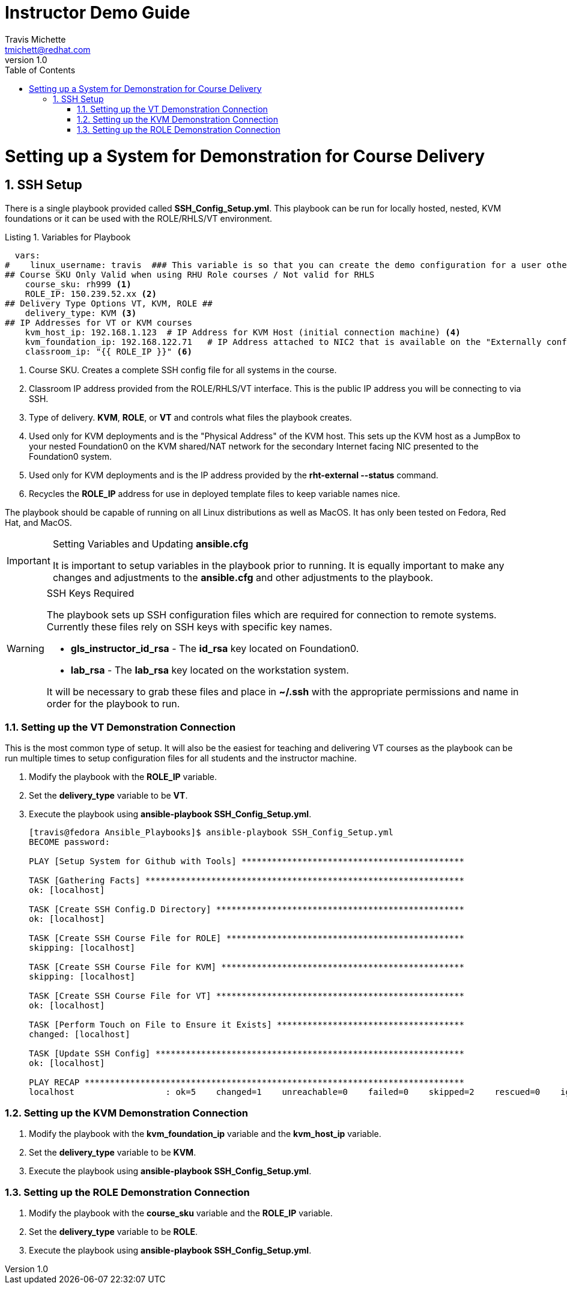= {subject}
:subject: Instructor Demo Guide
:description:  Setup Guide for Instructor Demos
Travis Michette <tmichett@redhat.com>
:doctype: book
:customer:  GLS
:listing-caption: Listing
:toc:
:toclevels: 7
:sectnums:
:sectnumlevels: 6
:numbered:
:chapter-label:
:pdf-page-size: LETTER
:icons: font
ifdef::backend-pdf[]
:title-page-background-image: image:images/Training_Cover.png[pdfwidth=8.0in,position=top left]
:pygments-style: tango
:source-highlighter: pygments
endif::[]
ifndef::env-github[:icons: font]
ifdef::env-github[]
:status:
:outfilesuffix: .adoc
:caution-caption: :fire:
:important-caption: :exclamation:
:note-caption: :paperclip:
:tip-caption: :bulb:
:warning-caption: :warning:
endif::[]
:revnumber: 1.0

= Setting up a System for Demonstration for Course Delivery

== SSH Setup

There is a single playbook provided called *SSH_Config_Setup.yml*. This playbook can be run for locally hosted, nested, KVM foundations or it can be used with the ROLE/RHLS/VT environment.

.Variables for Playbook
[source,yaml]
----
  vars:
#    linux_username: travis  ### This variable is so that you can create the demo configuration for a user other than the Ansible User
## Course SKU Only Valid when using RHU Role courses / Not valid for RHLS
    course_sku: rh999 <1>
    ROLE_IP: 150.239.52.xx <2>
## Delivery Type Options VT, KVM, ROLE ##
    delivery_type: KVM <3>
## IP Addresses for VT or KVM courses
    kvm_host_ip: 192.168.1.123  # IP Address for KVM Host (initial connection machine) <4>
    kvm_foundation_ip: 192.168.122.71   # IP Address attached to NIC2 that is available on the "Externally configured NIC for F0" <5>
    classroom_ip: "{{ ROLE_IP }}" <6>
----
<1> Course SKU. Creates a complete SSH config file for all systems in the course.
<2> Classroom IP address provided from the ROLE/RHLS/VT interface. This is the public IP address you will be connecting to via SSH.
<3> Type of delivery. *KVM*, *ROLE*, or *VT* and controls what files the playbook creates.
<4> Used only for KVM deployments and is the "Physical Address" of the KVM host. This sets up the KVM host as a JumpBox to your nested Foundation0 on the KVM shared/NAT network for the secondary Internet facing NIC presented to the Foundation0 system.
<5> Used only for KVM deployments and is the IP address provided by the *rht-external --status* command.
<6> Recycles the *ROLE_IP* address for use in deployed template files to keep variable names nice.

The playbook should be capable of running on all Linux distributions as well as MacOS. It has only been tested on Fedora, Red Hat, and MacOS.

.Setting Variables and Updating *ansible.cfg*
[IMPORTANT]
======
It is important to setup variables in the playbook prior to running. It is equally important to make any changes and adjustments to the *ansible.cfg* and other adjustments to the playbook.
======

.SSH Keys Required
[WARNING]
======
The playbook sets up SSH configuration files which are required for connection to remote systems. Currently these files rely on SSH keys with specific key names.

* *gls_instructor_id_rsa* - The *id_rsa* key located on Foundation0.
* *lab_rsa* - The *lab_rsa* key located on the workstation system.

It will be necessary to grab these files and place in *~/.ssh* with the appropriate permissions and name in order for the playbook to run.
======

=== Setting up the VT Demonstration Connection

This is the most common type of setup. It will also be the easiest for teaching and delivering VT courses as the playbook can be run multiple times to setup configuration files for all students and the instructor machine.

. Modify the playbook with the *ROLE_IP* variable.

. Set the *delivery_type* variable to be *VT*.

. Execute the playbook using *ansible-playbook SSH_Config_Setup.yml*.
+
[source,bash]
----
[travis@fedora Ansible_Playbooks]$ ansible-playbook SSH_Config_Setup.yml
BECOME password:

PLAY [Setup System for Github with Tools] ********************************************

TASK [Gathering Facts] ***************************************************************
ok: [localhost]

TASK [Create SSH Config.D Directory] *************************************************
ok: [localhost]

TASK [Create SSH Course File for ROLE] ***********************************************
skipping: [localhost]

TASK [Create SSH Course File for KVM] ************************************************
skipping: [localhost]

TASK [Create SSH Course File for VT] *************************************************
ok: [localhost]

TASK [Perform Touch on File to Ensure it Exists] *************************************
changed: [localhost]

TASK [Update SSH Config] *************************************************************
ok: [localhost]

PLAY RECAP ***************************************************************************
localhost                  : ok=5    changed=1    unreachable=0    failed=0    skipped=2    rescued=0    ignored=0
----

=== Setting up the KVM Demonstration Connection

. Modify the playbook with the *kvm_foundation_ip* variable and the *kvm_host_ip* variable.

. Set the *delivery_type* variable to be *KVM*.

. Execute the playbook using *ansible-playbook SSH_Config_Setup.yml*.

=== Setting up the ROLE Demonstration Connection

. Modify the playbook with the *course_sku* variable and the *ROLE_IP* variable.

. Set the *delivery_type* variable to be *ROLE*.

. Execute the playbook using *ansible-playbook SSH_Config_Setup.yml*.
